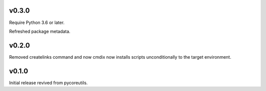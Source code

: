 v0.3.0
======

Require Python 3.6 or later.

Refreshed package metadata.

v0.2.0
======

Removed createlinks command and now cmdix now installs
scripts unconditionally to the target environment.

v0.1.0
======

Initial release revived from pycoreutils.
